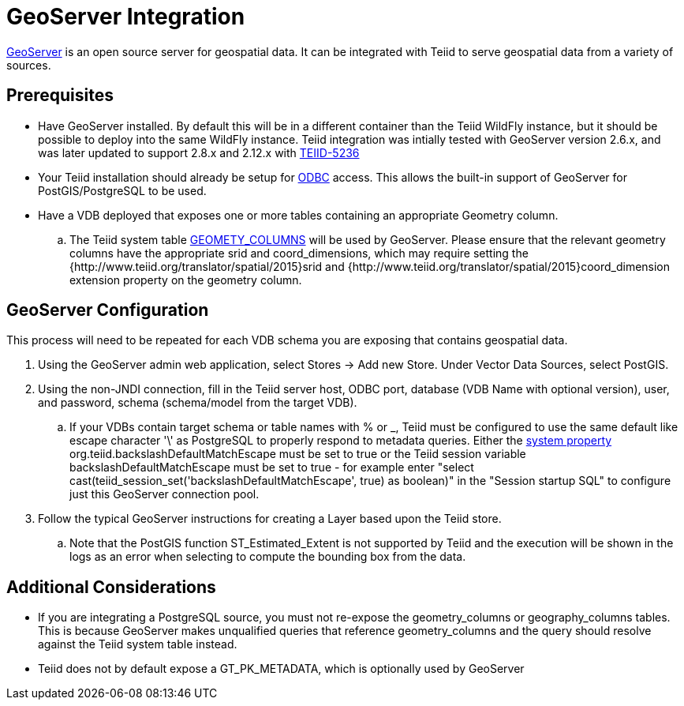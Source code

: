 = GeoServer Integration

link:http://geoserver.org/[GeoServer] is an open source server for geospatial data.  It can be integrated with Teiid to serve geospatial
 data from a variety of sources.

== Prerequisites

- Have GeoServer installed.  By default this will be in a different container than the Teiid WildFly instance, but it should be possible to
deploy into the same WildFly instance.  Teiid integration was intially tested with GeoServer version 2.6.x, and was later updated to support 2.8.x and 2.12.x with link:https://issues.jboss.org/browse/TEIID-5236[TEIID-5236] 

- Your Teiid installation should already be setup for link:../admin/Socket_Transports.adoc[ODBC] access.  This allows the built-in support of GeoServer 
for PostGIS/PostgreSQL to be used.

- Have a VDB deployed that exposes one or more tables containing an appropriate Geometry column.
.. The Teiid system table link:../reference/sys_schema.adoc[GEOMETY_COLUMNS] will be used by GeoServer.  Please ensure that the relevant 
geometry columns have the appropriate srid and coord_dimensions, which may require setting the {http://www.teiid.org/translator/spatial/2015}srid and {http://www.teiid.org/translator/spatial/2015}coord_dimension
extension property on the geometry column. 

== GeoServer Configuration

This process will need to be repeated for each VDB schema you are exposing that contains geospatial data.

. Using the GeoServer admin web application, select Stores -> Add new Store. Under Vector Data Sources, select PostGIS. 
. Using the non-JNDI connection, fill in the Teiid server host, ODBC port, database (VDB Name with optional version), user, and password, 
schema (schema/model from the target VDB).
.. If your VDBs contain target schema or table names with % or _, Teiid must be configured to use the same default like escape 
character '\' as PostgreSQL to properly respond to metadata queries.  Either the link:../admin/System_Properties.adoc[system property] 
org.teiid.backslashDefaultMatchEscape must be set to true or the Teiid session variable backslashDefaultMatchEscape must be set to true -  
for example enter "select cast(teiid_session_set('backslashDefaultMatchEscape', true) as boolean)" in the "Session startup SQL" to
configure just this GeoServer connection pool.
. Follow the typical GeoServer instructions for creating a Layer based upon the Teiid store.
.. Note that the PostGIS function ST_Estimated_Extent is not supported by Teiid and the execution will be shown in the logs as an error
when selecting to compute the bounding box from the data.  

== Additional Considerations

- If you are integrating a PostgreSQL source, you must not re-expose the geometry_columns or geography_columns tables.
This is because GeoServer makes unqualified queries that reference geometry_columns and the query should resolve against the Teiid system table instead.
- Teiid does not by default expose a GT_PK_METADATA, which is optionally used by GeoServer